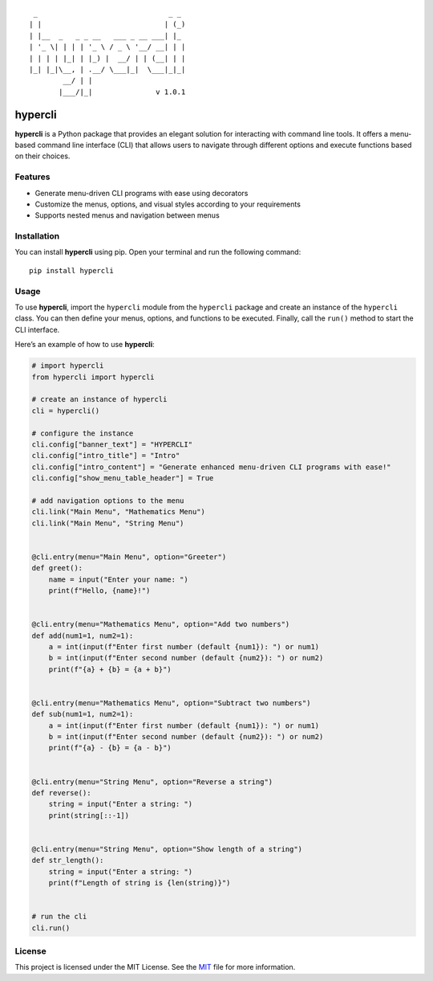::

    _                               _ _
   | |                             | (_)
   | |__  _   _ _ __   ___ _ __ ___| |_
   | '_ \| | | | '_ \ / _ \ '__/ __| | |
   | | | | |_| | |_) |  __/ | | (__| | |
   |_| |_|\__, | .__/ \___|_|  \___|_|_|
           __/ | |
          |___/|_|               v 1.0.1

hypercli
========

**hypercli** is a Python package that provides an elegant solution for
interacting with command line tools. It offers a menu-based command line
interface (CLI) that allows users to navigate through different options
and execute functions based on their choices.

Features
--------

-  Generate menu-driven CLI programs with ease using decorators
-  Customize the menus, options, and visual styles according to your
   requirements
-  Supports nested menus and navigation between menus

Installation
------------

You can install **hypercli** using pip. Open your terminal and run the
following command:

::

   pip install hypercli

Usage
-----

To use **hypercli**, import the ``hypercli`` module from the
``hypercli`` package and create an instance of the ``hypercli`` class.
You can then define your menus, options, and functions to be executed.
Finally, call the ``run()`` method to start the CLI interface.

Here’s an example of how to use **hypercli**:

.. code:: python

   # import hypercli
   from hypercli import hypercli

   # create an instance of hypercli
   cli = hypercli()

   # configure the instance
   cli.config["banner_text"] = "HYPERCLI"
   cli.config["intro_title"] = "Intro"
   cli.config["intro_content"] = "Generate enhanced menu-driven CLI programs with ease!"
   cli.config["show_menu_table_header"] = True

   # add navigation options to the menu
   cli.link("Main Menu", "Mathematics Menu")
   cli.link("Main Menu", "String Menu")


   @cli.entry(menu="Main Menu", option="Greeter")
   def greet():
       name = input("Enter your name: ")
       print(f"Hello, {name}!")


   @cli.entry(menu="Mathematics Menu", option="Add two numbers")
   def add(num1=1, num2=1):
       a = int(input(f"Enter first number (default {num1}): ") or num1)
       b = int(input(f"Enter second number (default {num2}): ") or num2)
       print(f"{a} + {b} = {a + b}")


   @cli.entry(menu="Mathematics Menu", option="Subtract two numbers")
   def sub(num1=1, num2=1):
       a = int(input(f"Enter first number (default {num1}): ") or num1)
       b = int(input(f"Enter second number (default {num2}): ") or num2)
       print(f"{a} - {b} = {a - b}")


   @cli.entry(menu="String Menu", option="Reverse a string")
   def reverse():
       string = input("Enter a string: ")
       print(string[::-1])


   @cli.entry(menu="String Menu", option="Show length of a string")
   def str_length():
       string = input("Enter a string: ")
       print(f"Length of string is {len(string)}")


   # run the cli
   cli.run()

.. image:: docs/assests/example_demo.gif


License
-------

This project is licensed under the MIT License. See the
`MIT <https://choosealicense.com/licenses/mit/>`__ file for more
information.
